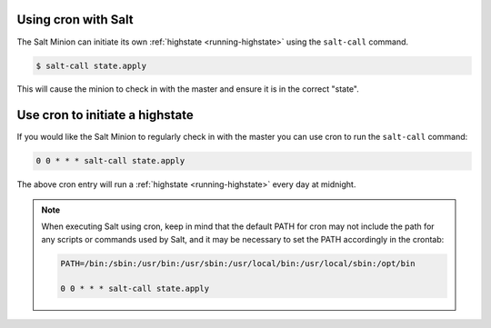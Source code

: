 .. _tutorial-cron-with-salt:

Using cron with Salt
====================

The Salt Minion can initiate its own :ref:`highstate <running-highstate>` using
the ``salt-call`` command.

.. code-block:: bash

    $ salt-call state.apply


This will cause the minion to check in with the master and ensure it is in the
correct "state".


Use cron to initiate a highstate
================================

If you would like the Salt Minion to regularly check in with the master you can
use cron to run the ``salt-call`` command:

.. code-block:: bash

    0 0 * * * salt-call state.apply

The above cron entry will run a :ref:`highstate <running-highstate>` every day
at midnight.

.. note::
    When executing Salt using cron, keep in mind that the default PATH for cron
    may not include the path for any scripts or commands used by Salt, and it
    may be necessary to set the PATH accordingly in the crontab:

    .. code-block:: text

        PATH=/bin:/sbin:/usr/bin:/usr/sbin:/usr/local/bin:/usr/local/sbin:/opt/bin

        0 0 * * * salt-call state.apply

